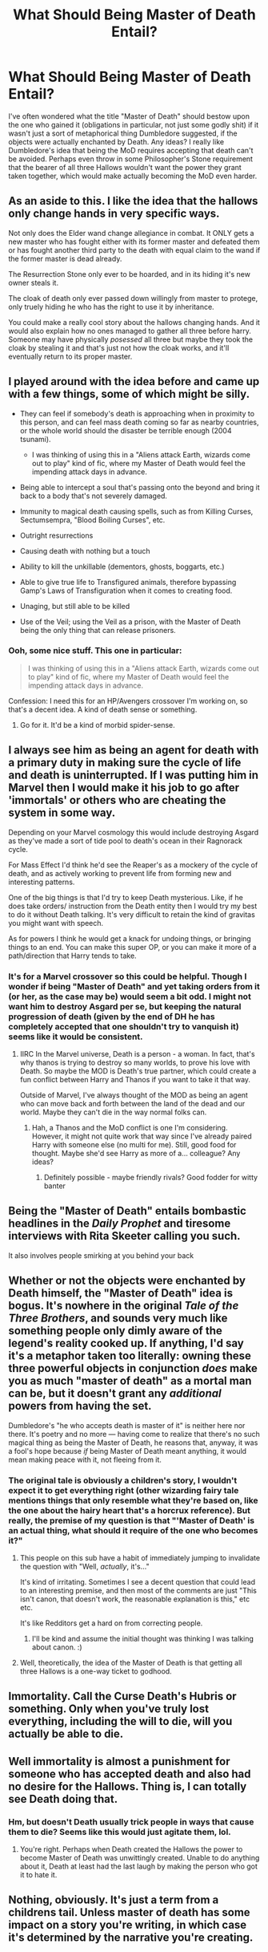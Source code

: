 #+TITLE: What Should Being Master of Death Entail?

* What Should Being Master of Death Entail?
:PROPERTIES:
:Author: MindForgedManacle
:Score: 7
:DateUnix: 1526404286.0
:DateShort: 2018-May-15
:FlairText: Discussion
:END:
I've often wondered what the title "Master of Death" should bestow upon the one who gained it (obligations in particular, not just some godly shit) if it wasn't just a sort of metaphorical thing Dumbledore suggested, if the objects were actually enchanted by Death. Any ideas? I really like Dumbledore's idea that being the MoD requires accepting that death can't be avoided. Perhaps even throw in some Philosopher's Stone requirement that the bearer of all three Hallows wouldn't want the power they grant taken together, which would make actually becoming the MoD even harder.


** As an aside to this. I like the idea that the hallows only change hands in very specific ways.

Not only does the Elder wand change allegiance in combat. It ONLY gets a new master who has fought either with its former master and defeated them or has fought another third party to the death with equal claim to the wand if the former master is dead already.

The Resurrection Stone only ever to be hoarded, and in its hiding it's new owner steals it.

The cloak of death only ever passed down willingly from master to protege, only truely hiding he who has the right to use it by inheritance.

You could make a really cool story about the hallows changing hands. And it would also explain how no ones managed to gather all three before harry. Someone may have physically /posessed/ all three but maybe they took the cloak by stealing it and that's just not how the cloak works, and it'll eventually return to its proper master.
:PROPERTIES:
:Author: yagi_takeru
:Score: 12
:DateUnix: 1526410251.0
:DateShort: 2018-May-15
:END:


** I played around with the idea before and came up with a few things, some of which might be silly.

- They can feel if somebody's death is approaching when in proximity to this person, and can feel mass death coming so far as nearby countries, or the whole world should the disaster be terrible enough (2004 tsunami).

  - I was thinking of using this in a "Aliens attack Earth, wizards come out to play" kind of fic, where my Master of Death would feel the impending attack days in advance.

- Being able to intercept a soul that's passing onto the beyond and bring it back to a body that's not severely damaged.

- Immunity to magical death causing spells, such as from Killing Curses, Sectumsempra, "Blood Boiling Curses", etc.

- Outright resurrections

- Causing death with nothing but a touch

- Ability to kill the unkillable (dementors, ghosts, boggarts, etc.)

- Able to give true life to Transfigured animals, therefore bypassing Gamp's Laws of Transfiguration when it comes to creating food.

- Unaging, but still able to be killed

- Use of the Veil; using the Veil as a prison, with the Master of Death being the only thing that can release prisoners.
:PROPERTIES:
:Author: AutumnSouls
:Score: 4
:DateUnix: 1526420659.0
:DateShort: 2018-May-16
:END:

*** Ooh, some nice stuff. This one in particular:

#+begin_quote
  I was thinking of using this in a "Aliens attack Earth, wizards come out to play" kind of fic, where my Master of Death would feel the impending attack days in advance.
#+end_quote

Confession: I need this for an HP/Avengers crossover I'm working on, so that's a decent idea. A kind of death sense or something.
:PROPERTIES:
:Author: MindForgedManacle
:Score: 4
:DateUnix: 1526424238.0
:DateShort: 2018-May-16
:END:

**** Go for it. It'd be a kind of morbid spider-sense.
:PROPERTIES:
:Author: AutumnSouls
:Score: 6
:DateUnix: 1526424904.0
:DateShort: 2018-May-16
:END:


** I always see him as being an agent for death with a primary duty in making sure the cycle of life and death is uninterrupted. If I was putting him in Marvel then I would make it his job to go after 'immortals' or others who are cheating the system in some way.

Depending on your Marvel cosmology this would include destroying Asgard as they've made a sort of tide pool to death's ocean in their Ragnorack cycle.

For Mass Effect I'd think he'd see the Reaper's as a mockery of the cycle of death, and as actively working to prevent life from forming new and interesting patterns.

One of the big things is that I'd try to keep Death mysterious. Like, if he does take orders/ instruction from the Death entity then I would try my best to do it without Death talking. It's very difficult to retain the kind of gravitas you might want with speech.

As for powers I think he would get a knack for undoing things, or bringing things to an end. You can make this super OP, or you can make it more of a path/direction that Harry tends to take.
:PROPERTIES:
:Author: apothecaragorn19
:Score: 5
:DateUnix: 1526431049.0
:DateShort: 2018-May-16
:END:

*** It's for a Marvel crossover so this could be helpful. Though I wonder if being "Master of Death" and yet taking orders from it (or her, as the case may be) would seem a bit odd. I might not want him to destroy Asgard per se, but keeping the natural progression of death (given by the end of DH he has completely accepted that one shouldn't try to vanquish it) seems like it would be consistent.
:PROPERTIES:
:Author: MindForgedManacle
:Score: 1
:DateUnix: 1526476850.0
:DateShort: 2018-May-16
:END:

**** IIRC In the Marvel universe, Death is a person - a woman. In fact, that's why thanos is trying to destroy so many worlds, to prove his love with Death. So maybe the MOD is Death's true partner, which could create a fun conflict between Harry and Thanos if you want to take it that way.

Outside of Marvel, I've always thought of the MOD as being an agent who can move back and forth between the land of the dead and our world. Maybe they can't die in the way normal folks can.
:PROPERTIES:
:Author: Nebkreb
:Score: 2
:DateUnix: 1526502499.0
:DateShort: 2018-May-17
:END:

***** Hah, a Thanos and the MoD conflict is one I'm considering. However, it might not quite work that way since I've already paired Harry with someone else (no multi for me). Still, good food for thought. Maybe she'd see Harry as more of a... colleague? Any ideas?
:PROPERTIES:
:Author: MindForgedManacle
:Score: 1
:DateUnix: 1526511636.0
:DateShort: 2018-May-17
:END:

****** Definitely possible - maybe friendly rivals? Good fodder for witty banter
:PROPERTIES:
:Author: Nebkreb
:Score: 2
:DateUnix: 1526522725.0
:DateShort: 2018-May-17
:END:


** Being the "Master of Death" entails bombastic headlines in the /Daily Prophet/ and tiresome interviews with Rita Skeeter calling you such.

It also involves people smirking at you behind your back
:PROPERTIES:
:Author: beetnemesis
:Score: 3
:DateUnix: 1526409699.0
:DateShort: 2018-May-15
:END:


** Whether or not the objects were enchanted by Death himself, the "Master of Death" idea is bogus. It's nowhere in the original /Tale of the Three Brothers/, and sounds very much like something people only dimly aware of the legend's reality cooked up. If anything, I'd say it's a metaphor taken too literally: owning these three powerful objects in conjunction /does/ make you as much "master of death" as a mortal man can be, but it doesn't grant any /additional/ powers from having the set.

Dumbledore's "he who accepts death is master of it" is neither here nor there. It's poetry and no more --- having come to realize that there's no such magical thing as being the Master of Death, he reasons that, anyway, it was a fool's hope because /if/ being Master of Death meant anything, it would mean making peace with it, not fleeing from it.
:PROPERTIES:
:Author: Achille-Talon
:Score: 6
:DateUnix: 1526405734.0
:DateShort: 2018-May-15
:END:

*** The original tale is obviously a children's story, I wouldn't expect it to get everything right (other wizarding fairy tale mentions things that only resemble what they're based on, like the one about the hairy heart that's a horcrux reference). But really, the premise of my question is that "'Master of Death' is an actual thing, what should it require of the one who becomes it?"
:PROPERTIES:
:Author: MindForgedManacle
:Score: 6
:DateUnix: 1526406403.0
:DateShort: 2018-May-15
:END:

**** This people on this sub have a habit of immediately jumping to invalidate the question with "Well, /actually/, it's..."

It's kind of irritating. Sometimes I see a decent question that could lead to an interesting premise, and then most of the comments are just "This isn't canon, that doesn't work, the reasonable explanation is this," etc etc.

It's like Redditors get a hard on from correcting people.
:PROPERTIES:
:Author: TheAccursedOnes
:Score: 5
:DateUnix: 1526418785.0
:DateShort: 2018-May-16
:END:

***** I'll be kind and assume the initial thought was thinking I was talking about canon. :)
:PROPERTIES:
:Author: MindForgedManacle
:Score: 2
:DateUnix: 1526424306.0
:DateShort: 2018-May-16
:END:


**** Well, theoretically, the idea of the Master of Death is that getting all three Hallows is a one-way ticket to godhood.
:PROPERTIES:
:Author: Achille-Talon
:Score: 2
:DateUnix: 1526415150.0
:DateShort: 2018-May-16
:END:


** Immortality. Call the Curse Death's Hubris or something. Only when you've truly lost everything, including the will to die, will you actually be able to die.
:PROPERTIES:
:Author: LittenInAScarf
:Score: 2
:DateUnix: 1526414009.0
:DateShort: 2018-May-16
:END:


** Well immortality is almost a punishment for someone who has accepted death and also had no desire for the Hallows. Thing is, I can totally see Death doing that.
:PROPERTIES:
:Author: SurbhitSrivastava
:Score: 1
:DateUnix: 1526404633.0
:DateShort: 2018-May-15
:END:

*** Hm, but doesn't Death usually trick people in ways that cause them to die? Seems like this would just agitate them, lol.
:PROPERTIES:
:Author: MindForgedManacle
:Score: 1
:DateUnix: 1526405309.0
:DateShort: 2018-May-15
:END:

**** You're right. Perhaps when Death created the Hallows the power to become Master of Death was unwittingly created. Unable to do anything about it, Death at least had the last laugh by making the person who got it to hate it.
:PROPERTIES:
:Author: SurbhitSrivastava
:Score: 3
:DateUnix: 1526405539.0
:DateShort: 2018-May-15
:END:


** Nothing, obviously. It's just a term from a childrens tail. Unless master of death has some impact on a story you're writing, in which case it's determined by the narrative you're creating.
:PROPERTIES:
:Author: EpicBeardMan
:Score: 1
:DateUnix: 1526418946.0
:DateShort: 2018-May-16
:END:
